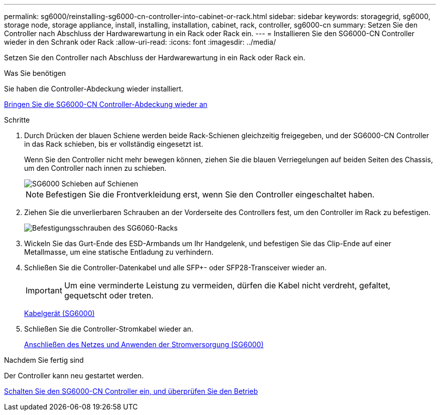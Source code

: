 ---
permalink: sg6000/reinstalling-sg6000-cn-controller-into-cabinet-or-rack.html 
sidebar: sidebar 
keywords: storagegrid, sg6000, storage node, storage appliance, install, installing, installation, cabinet, rack, controller, sg6000-cn 
summary: Setzen Sie den Controller nach Abschluss der Hardwarewartung in ein Rack oder Rack ein. 
---
= Installieren Sie den SG6000-CN Controller wieder in den Schrank oder Rack
:allow-uri-read: 
:icons: font
:imagesdir: ../media/


[role="lead"]
Setzen Sie den Controller nach Abschluss der Hardwarewartung in ein Rack oder Rack ein.

.Was Sie benötigen
Sie haben die Controller-Abdeckung wieder installiert.

xref:reinstalling-sg6000-cn-controller-cover.adoc[Bringen Sie die SG6000-CN Controller-Abdeckung wieder an]

.Schritte
. Durch Drücken der blauen Schiene werden beide Rack-Schienen gleichzeitig freigegeben, und der SG6000-CN Controller in das Rack schieben, bis er vollständig eingesetzt ist.
+
Wenn Sie den Controller nicht mehr bewegen können, ziehen Sie die blauen Verriegelungen auf beiden Seiten des Chassis, um den Controller nach innen zu schieben.

+
image::../media/sg6000_cn_rails_blue_button.gif[SG6000 Schieben auf Schienen]

+

NOTE: Befestigen Sie die Frontverkleidung erst, wenn Sie den Controller eingeschaltet haben.

. Ziehen Sie die unverlierbaren Schrauben an der Vorderseite des Controllers fest, um den Controller im Rack zu befestigen.
+
image::../media/sg6060_rack_retaining_screws.png[Befestigungsschrauben des SG6060-Racks]

. Wickeln Sie das Gurt-Ende des ESD-Armbands um Ihr Handgelenk, und befestigen Sie das Clip-Ende auf einer Metallmasse, um eine statische Entladung zu verhindern.
. Schließen Sie die Controller-Datenkabel und alle SFP+- oder SFP28-Transceiver wieder an.
+

IMPORTANT: Um eine verminderte Leistung zu vermeiden, dürfen die Kabel nicht verdreht, gefaltet, gequetscht oder treten.

+
xref:cabling-appliance-sg6000.adoc[Kabelgerät (SG6000)]

. Schließen Sie die Controller-Stromkabel wieder an.
+
xref:connecting-power-cords-and-applying-power-sg6000.adoc[Anschließen des Netzes und Anwenden der Stromversorgung (SG6000)]



.Nachdem Sie fertig sind
Der Controller kann neu gestartet werden.

xref:powering-on-sg6000-cn-controller-and-verifying-operation.adoc[Schalten Sie den SG6000-CN Controller ein, und überprüfen Sie den Betrieb]
